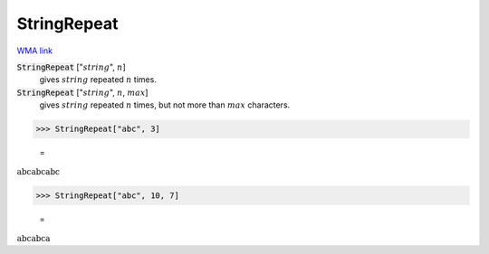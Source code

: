 StringRepeat
============

`WMA link <https://reference.wolfram.com/language/ref/StringRepeat.html>`_

:code:`StringRepeat` [":math:`string`", :math:`n`]
    gives :math:`string` repeated :math:`n` times.

:code:`StringRepeat` [":math:`string`", :math:`n`, :math:`max`]
    gives :math:`string` repeated :math:`n` times, but not more than :math:`max` characters.





>>> StringRepeat["abc", 3]

    =
:math:`\text{abcabcabc}`


>>> StringRepeat["abc", 10, 7]

    =
:math:`\text{abcabca}`


